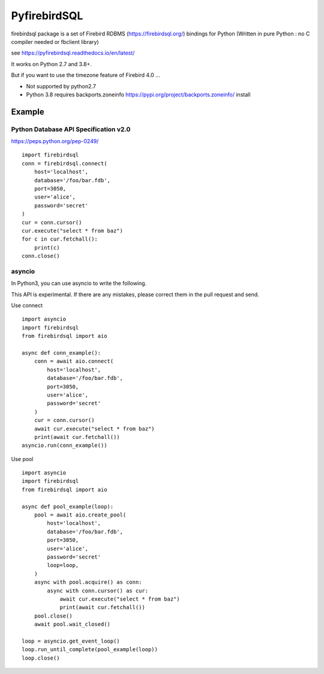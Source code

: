 ================
PyfirebirdSQL
================

.. image:: https://img.shields.io/pypi/v/firebirdsql.png
   :target: https://pypi.python.org/pypi/firebirdsql

.. image:: https://img.shields.io/pypi/l/firebirdsql.png

firebirdsql package is a set of Firebird RDBMS (https://firebirdsql.org/) bindings for Python (Written in pure Python : no C compiler needed or fbclient library)


see https://pyfirebirdsql.readthedocs.io/en/latest/

It works on Python 2.7 and 3.8+.

But if you want to use the timezone feature of Firebird 4.0 ...

- Not supported by python2.7
- Python 3.8 requires backports.zoneinfo https://pypi.org/project/backports.zoneinfo/ install

Example
-----------

Python Database API Specification v2.0
+++++++++++++++++++++++++++++++++++++++++

https://peps.python.org/pep-0249/
::

   import firebirdsql
   conn = firebirdsql.connect(
       host='localhost',
       database='/foo/bar.fdb',
       port=3050,
       user='alice',
       password='secret'
   )
   cur = conn.cursor()
   cur.execute("select * from baz")
   for c in cur.fetchall():
       print(c)
   conn.close()


asyncio
++++++++++++++++++++++++++++++++++++++

In Python3, you can use asyncio to write the following.

This API is experimental.
If there are any mistakes, please correct them in the pull request and send.

Use connect
::

   import asyncio
   import firebirdsql
   from firebirdsql import aio

   async def conn_example():
       conn = await aio.connect(
           host='localhost',
           database='/foo/bar.fdb',
           port=3050,
           user='alice',
           password='secret'
       )
       cur = conn.cursor()
       await cur.execute("select * from baz")
       print(await cur.fetchall())
   asyncio.run(conn_example())

Use pool
::

   import asyncio
   import firebirdsql
   from firebirdsql import aio

   async def pool_example(loop):
       pool = await aio.create_pool(
           host='localhost',
           database='/foo/bar.fdb',
           port=3050,
           user='alice',
           password='secret'
           loop=loop,
       )
       async with pool.acquire() as conn:
           async with conn.cursor() as cur:
               await cur.execute("select * from baz")
               print(await cur.fetchall())
       pool.close()
       await pool.wait_closed()

   loop = asyncio.get_event_loop()
   loop.run_until_complete(pool_example(loop))
   loop.close()
